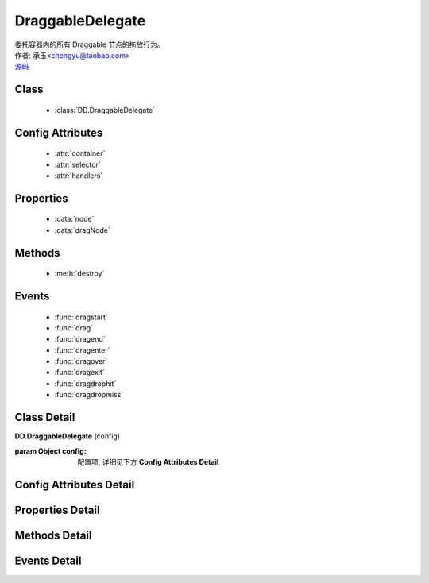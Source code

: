 .. module:: DraggableDelegate

DraggableDelegate
===============================================

|  委托容器内的所有 Draggable 节点的拖放行为。
|  作者: 承玉<chengyu@taobao.com>
|  `源码 <https://github.com/kissyteam/kissy/tree/master/src/dd/draggable-delegate.js>`_ 

.. versionadded:: 1.2

Class
-----------------------------------------------

  * :class:`DD.DraggableDelegate`

Config Attributes
-----------------------------------------------

  * :attr:`container`
  * :attr:`selector`
  * :attr:`handlers`
  
Properties
-----------------------------------------------

  * :data:`node`
  * :data:`dragNode`
  
Methods
-----------------------------------------------

  * :meth:`destroy`

Events
-----------------------------------------------

  * :func:`dragstart`
  * :func:`drag`
  * :func:`dragend`
  * :func:`dragenter`
  * :func:`dragover`
  * :func:`dragexit`
  * :func:`dragdrophit`
  * :func:`dragdropmiss`


Class Detail
-----------------------------------------------

.. class:: DD.DraggableDelegate
    
    | **DD.DraggableDelegate** (config)

    :param Object config: 配置项, 详细见下方 **Config Attributes Detail**
    

Config Attributes Detail
-----------------------------------------------
    
.. attribute:: container

    {String | HTMLElement} - 用于委托的容器节点，所有 Draggable 节点都在其内。

.. attribute:: selector

    {String} - 用来获取容器内的 Draggable 节点，格式为 tag 或 tag.cls 或 .cls。

.. attribute:: handlers

    {Array} - 数组每个元素是选择器字符串，格式为 tag 或 tag.cls 或 .cls，作为鼠标在其上按下时触发节点拖放的钩子。 如果不设置，则整个可拖放节点都作为触发钩子。 其中可拖放节点通过 selector 从容器 container 中取得。

    .. note::

        handlers 的每个元素 dom 节点必须位于可拖放节点中。
    
Properties Detail
-----------------------------------------------
    
.. attribute:: node

    {KISSY.Node} - 当前正在拖动的被委托的容器内子节点，在应用 DD.Proxy 时表示委托节点。

.. attribute:: dragNode

    {KISSY.Node} - 当前正在拖动的被委托的容器内子节点。


Methods Detail
-----------------------------------------------

.. method:: destroy

    | **destroy** ()
    | 销毁当前可拖放对象实例，清除绑定事件。

Events Detail
-----------------------------------------------

.. function:: dragstart
    
    | **dragstart** (ev)
    | 同 Draggable.dragstart

.. function:: drag

    | **drag** (ev)
    | 同 Draggable.drag

.. function:: dragend

    | **dragend** (ev)
    | 同 Draggable.dragend

.. function:: dragenter

    | **dragenter** (ev)
    | 同 Draggable.dragenter

.. function:: dragover

    | **dragover** (ev)
    | 同 Draggable.dragover

.. function:: dragexit

    | **dragexit** (ev)
    | 同 Draggable.dragexit

.. function:: dragdrophit

    | **dragdrophit** (ev)
    | 同 Draggable.dragdrophit

.. function:: dragdropmiss

    | **dragdropmiss** (ev)
    | 同 Draggable.dragdropmiss

